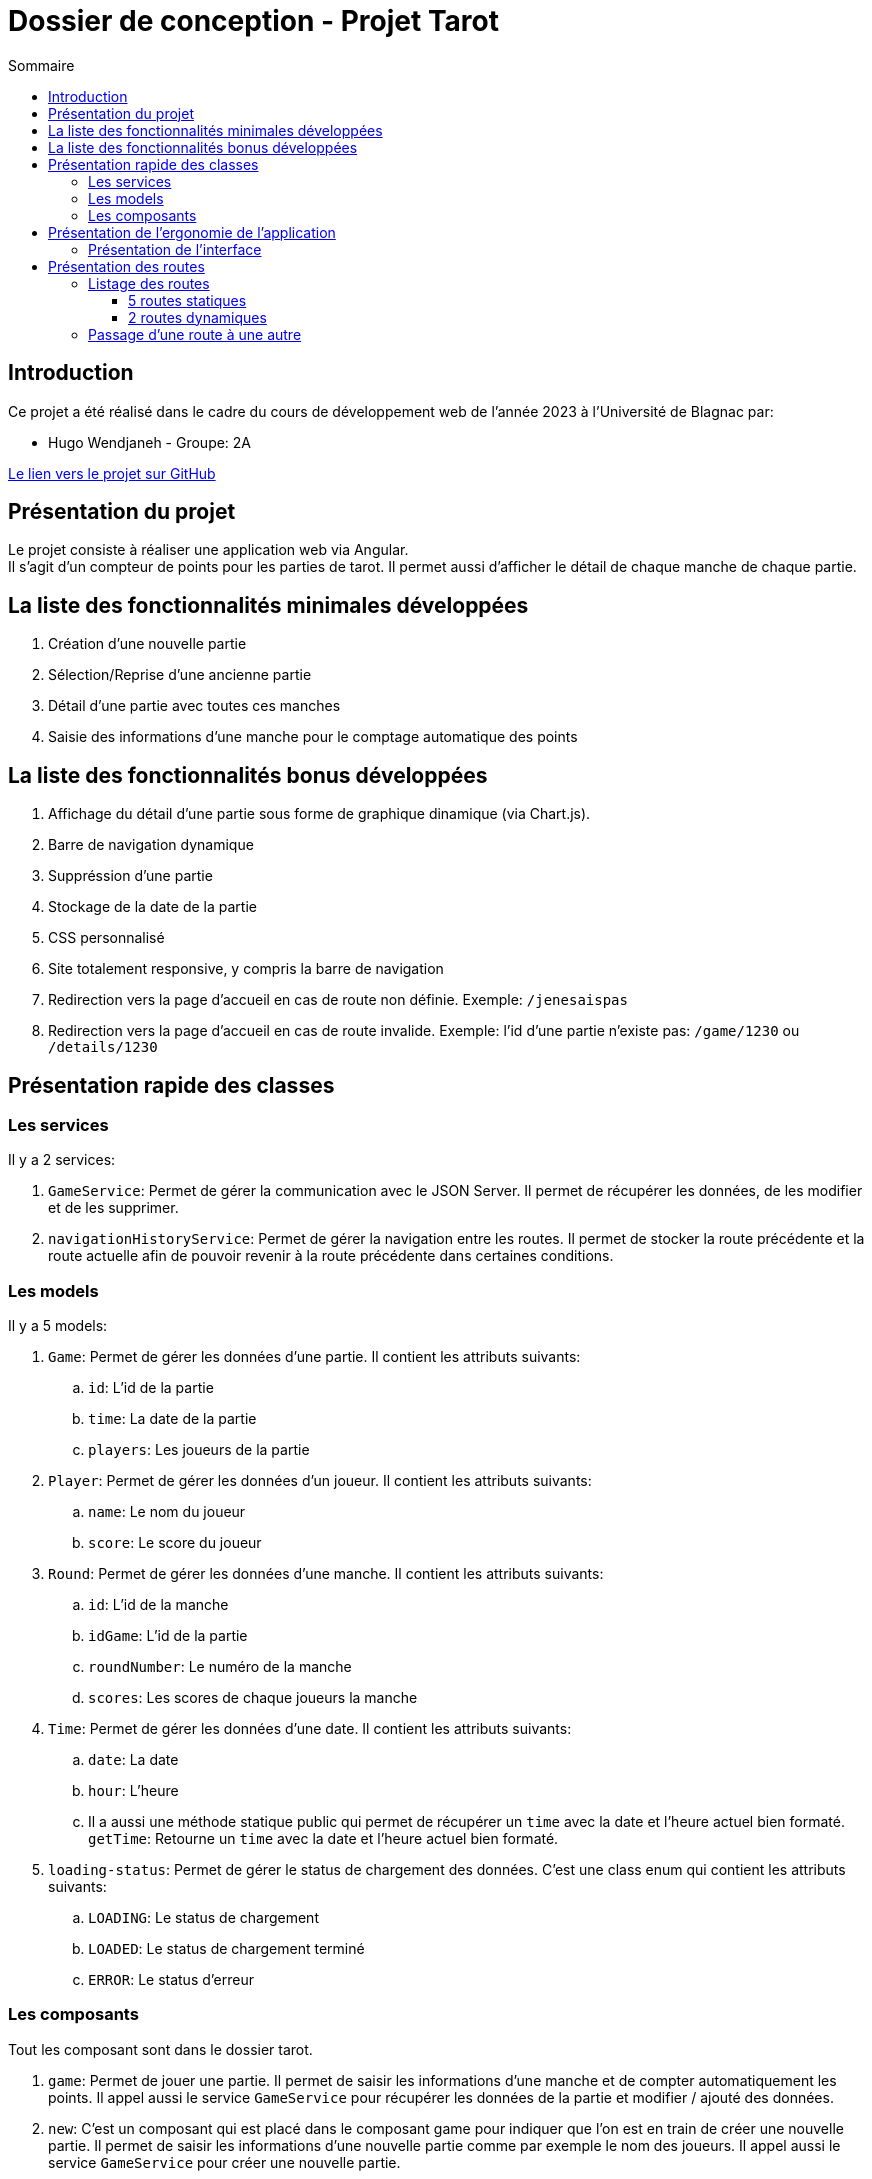= Dossier de conception - Projet Tarot
:toc: auto
:toc-title: Sommaire
:toclevels: 4
:title-separator: any
:nofooter:

toc::[]

== Introduction
Ce projet a été réalisé dans le cadre du cours de développement web de l'année 2023 à l'Université de Blagnac par: +

* Hugo Wendjaneh - Groupe: 2A +

https://github.com/Furiza31/CompWeb-Projet-Tarot-Angular[Le lien vers le projet sur GitHub]

== Présentation du projet
Le projet consiste à réaliser une application web via Angular. +
Il s'agit d'un compteur de points pour les parties de tarot.
Il permet aussi d'afficher le détail de chaque manche de chaque partie.

== La liste des fonctionnalités minimales développées

. Création d'une nouvelle partie
. Sélection/Reprise d'une ancienne partie
. Détail d'une partie avec toutes ces manches
. Saisie des informations d'une manche pour le comptage automatique des points

== La liste des fonctionnalités bonus développées

. Affichage du détail d'une partie sous forme de graphique dinamique (via Chart.js).
. Barre de navigation dynamique
. Suppréssion d'une partie
. Stockage de la date de la partie
. CSS personnalisé
. Site totalement responsive, y compris la barre de navigation
. Redirection vers la page d'accueil en cas de route non définie. Exemple: ```/jenesaispas```
. Redirection vers la page d'accueil en cas de route invalide. Exemple: l'id d'une partie n'existe pas: ```/game/1230``` ou ```/details/1230```

== Présentation rapide des classes
=== Les services
Il y a 2 services: +

. ```GameService```: Permet de gérer la communication avec le JSON Server. Il permet de récupérer les données, de les modifier et de les supprimer.

. ```navigationHistoryService```: Permet de gérer la navigation entre les routes. Il permet de stocker la route précédente et la route actuelle afin de pouvoir revenir à la route précédente dans certaines conditions.

=== Les models
Il y a 5 models: +

. ```Game```: Permet de gérer les données d'une partie. Il contient les attributs suivants: +
.. ```id```: L'id de la partie
.. ```time```: La date de la partie
.. ```players```: Les joueurs de la partie

. ```Player```: Permet de gérer les données d'un joueur. Il contient les attributs suivants: +
.. ```name```: Le nom du joueur
.. ```score```: Le score du joueur

. ```Round```: Permet de gérer les données d'une manche. Il contient les attributs suivants: +
.. ```id```: L'id de la manche
.. ```idGame```: L'id de la partie
.. ```roundNumber```: Le numéro de la manche
.. ```scores```: Les scores de chaque joueurs la manche

. ```Time```: Permet de gérer les données d'une date. Il contient les attributs suivants: +
.. ```date```: La date
.. ```hour```: L'heure
.. Il a aussi une méthode statique public qui permet de récupérer un ```time``` avec la date et l'heure actuel bien formaté. ```getTime```: Retourne un ```time``` avec la date et l'heure actuel bien formaté.

. ```loading-status```: Permet de gérer le status de chargement des données. C'est une class enum qui contient les attributs suivants: +
.. ```LOADING```: Le status de chargement
.. ```LOADED```: Le status de chargement terminé
.. ```ERROR```: Le status d'erreur

=== Les composants
Tout les composant sont dans le dossier tarot. +

. ```game```: Permet de jouer une partie. Il permet de saisir les informations d'une manche et de compter automatiquement les points. Il appel aussi le service ```GameService``` pour récupérer les données de la partie et modifier / ajouté des données.

. ```new```: C'est un composant qui est placé dans le composant game pour indiquer que l'on est en train de créer une nouvelle partie. Il permet de saisir les informations d'une nouvelle partie comme par exemple le nom des joueurs. Il appel aussi le service ```GameService``` pour créer une nouvelle partie.

. ```game-details```: Permet d'afficher les détails d'une partie. Il à un composant enfant ```game-details-graphic-item``` qui va ce charger de l'affichage du graphique. Il appel aussi le service ```GameService``` pour récupérer les données de la partie.

. ```game-details-graphic-item```: Permet d'afficher le graphique de la partie. Il utilise la librairie Chart.js pour afficher le graphique. Il appel aussi le service ```GameService``` pour récupérer les données de la partie.

. ```game-list```: Permet d'afficher la liste des parties. Il a un composant enfant ```game-list-item``` qui va ce charger de l'affichage d'une partie. Il appel aussi le service ```GameService``` pour récupérer les données de la partie.

. ```game-list-item```: Permet d'afficher une partie. Il appel aussi le service ```GameService``` pour récupérer les données de la partie.

. ```home```: Permet d'afficher la page d'accueil.

. ```nav-bar```: Permet d'afficher la barre de navigation. Il appel aussi le service ```navigationHistoryService``` pour récupérer la route précédente et la route actuelle.

== Présentation de l'ergonomie de l'application
=== Présentation de l'interface

. La barre de navigation est présente sur toutes les pages sauf la page d'accueil. Elle permet de naviguer entre les différentes pages de l'application. Elle est dynamique et affiche le bouton ```Retour``` si une partie est en cours.

. La page d'accueil permet de créer une nouvelle partie ou de voir les anciennes parties.

. La page de création d'une nouvelle partie permet de saisir les informations d'une nouvelle partie comme par exemple le nom des joueurs.

. La page de détail d'une partie permet d'afficher les détails d'une partie. Il y a un graphique qui permet d'afficher l'évolution du score de chaque joueur au cours de la partie.

. La page de liste des parties permet d'afficher la liste des parties. Il y a un bouton pour supprimer une partie. Il y a un bouton pour afficher les détails d'une partie. Il y a un bouton pour continuer une partie.

. La page de jeu permet de jouer une partie. Elle permet de saisir les informations d'une manche et de compter automatiquement les points.

== Présentation des routes

=== Listage des routes
==== 5 routes statiques

. `````` ou ```/```: Redirige vers la route ```/home```
. ```/home```: Affiche la page d'accueil
. ```/games/list```: Affiche la liste des parties
. ```new/game```: Affiche le formulaire de création d'une nouvelle partie
. ```**```: Tout autre route non définie redirige vers la route ```/home```

==== 2 routes dynamiques
. ```/details/:id```: Affiche le détail d'une partie en fonction de son id
. ```game/:id```: Affiche le formulaire de saisie d'une manche en fonction de l'id de la partie

=== Passage d'une route à une autre

Depuis la route ```/home```, nous pouvons accéder à la route ```/new/game``` via le bouton ```Nouvelle partie``` et à la route ```/games/list``` via le bouton ```Anciennes parties```. +

Depuis la route ```/new/game```, via la navBar nous pouvons accéder à la route ```/home``` via le bouton ```Accueil``` et à la route ```/games/list``` via le bouton ```Liste des parties```. +

Depuis la route ```/games/list```, via la navBar nous pouvons accéder à la route ```/home``` via le bouton ```Accueil``` et à la route ```/new/game``` via le bouton ```Nouvelle partie```. +

Depuis la route ```/games/list```, nous pouvons accéder à la route ```/details/:id``` via le bouton ```Détails de la partie``` et à la route ```/game/:id``` via le bouton ```Continuer la partie```. Nous pouvons aussi aller à la route ```/new/game``` via le bouton ```Nouvelle partie``` dans la navBar. +

Depuis la route ```/details/:id```, via la navBar nous pouvons accéder à la route ```/home``` via le bouton ```Accueil``` et à la route ```/games/list``` via le bouton ```Liste des parties```. Nous pouvons aussi aller à la route ```/new/game``` via le bouton ```Nouvelle partie```. +
Si nous étions sur une partie en cours ```/game/:id```, nous pouvons aussi accéder à la route ```/game/:id``` via le bouton ```Retour```. +

Depuis la route ```/game/:id```, via la navBar nous pouvons accéder à la route ```/home``` via le bouton ```Accueil``` et à la route ```/games/list``` via le bouton ```Liste des parties```. Nous pouvons aussi aller à la route ```/new/game``` via le bouton ```Nouvelle partie``` et nous pouvons aussi accéder à la route ```/details/:id``` via le bouton ```Détails de la partie```. +
